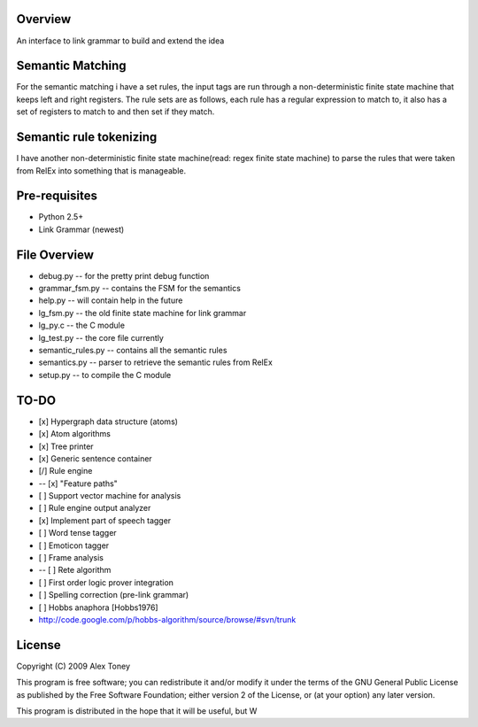Overview
========
An interface to link grammar to build and extend the idea

Semantic Matching
=================
For the semantic matching i have a set rules, the input tags are run through 
a non-deterministic finite state machine that keeps left and right registers.
The rule sets are as follows, each rule has a regular expression to match to,
it also has a set of registers to match to and then set if they match.

Semantic rule tokenizing
========================
I have another non-deterministic finite state machine(read: regex finite state
machine) to parse the rules that were taken from RelEx into something that is
manageable.

Pre-requisites
==============
- Python 2.5+
- Link Grammar (newest)

File Overview
=============
- debug.py          -- for the pretty print debug function
- grammar_fsm.py    -- contains the FSM for the semantics
- help.py           -- will contain help in the future
- lg_fsm.py         -- the old finite state machine for link grammar
- lg_py.c           -- the C module
- lg_test.py        -- the core file currently
- semantic_rules.py -- contains all the semantic rules
- semantics.py      -- parser to retrieve the semantic rules from RelEx
- setup.py          -- to compile the C module

TO-DO
=====
- [x] Hypergraph data structure (atoms)
- [x] Atom algorithms
- [x] Tree printer
- [x] Generic sentence container
- [/] Rule engine
-  -- [x] "Feature paths"
- [ ] Support vector machine for analysis
- [ ] Rule engine output analyzer
- [x] Implement part of speech tagger
- [ ] Word tense tagger
- [ ] Emoticon tagger
- [ ] Frame analysis
- -- [ ] Rete algorithm
- [ ] First order logic prover integration
- [ ] Spelling correction (pre-link grammar)
- [ ] Hobbs anaphora [Hobbs1976]



- http://code.google.com/p/hobbs-algorithm/source/browse/#svn/trunk

License
=======
Copyright (C) 2009 Alex Toney

This program is free software; you can redistribute it and/or
modify it under the terms of the GNU General Public License
as published by the Free Software Foundation; either version 2
of the License, or (at your option) any later version.

This program is distributed in the hope that it will be useful,
but W